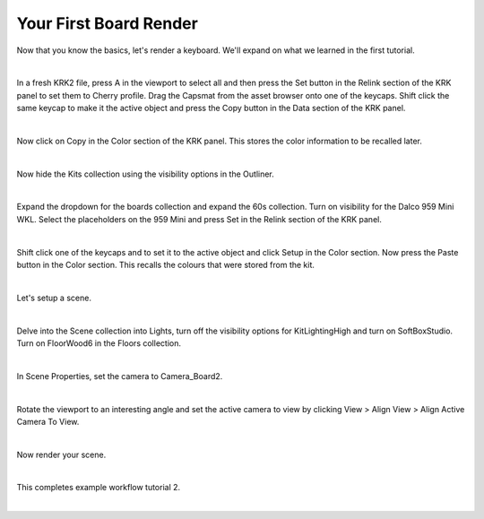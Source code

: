 Your First Board Render
====
Now that you know the basics, let's render a keyboard. We'll expand on what we learned in the first tutorial.

|

In a fresh KRK2 file, press A in the viewport to select all and then press the Set button in the Relink section of the KRK panel to set them to Cherry profile.
Drag the Capsmat from the asset browser onto one of the keycaps. Shift click the same keycap to make it the active object and press the Copy button in the Data section of the KRK panel.

.. image:: img/SetCapsmatCopy.gif

|

Now click on Copy in the Color section of the KRK panel. This stores the color information to be recalled later.

.. image:: img/CopyColors.jpg

|

Now hide the Kits collection using the visibility options in the Outliner.

|

Expand the dropdown for the boards collection and expand the 60s collection. Turn on visibility for the Dalco 959 Mini WKL.
Select the placeholders on the 959 Mini and press Set in the Relink section of the KRK panel.

|

Shift click one of the keycaps and to set it to the active object and click Setup in the Color section.
Now press the Paste button in the Color section. This recalls the colours that were stored from the kit.

|

Let's setup a scene.

|

Delve into the Scene collection into Lights, turn off the visibility options for KitLightingHigh and turn on SoftBoxStudio.
Turn on FloorWood6 in the Floors collection.

|

In Scene Properties, set the camera to Camera_Board2.

|

Rotate the viewport to an interesting angle and set the active camera to view by clicking View > Align View > Align Active Camera To View.

|

Now render your scene.

|

This completes example workflow tutorial 2.

|
